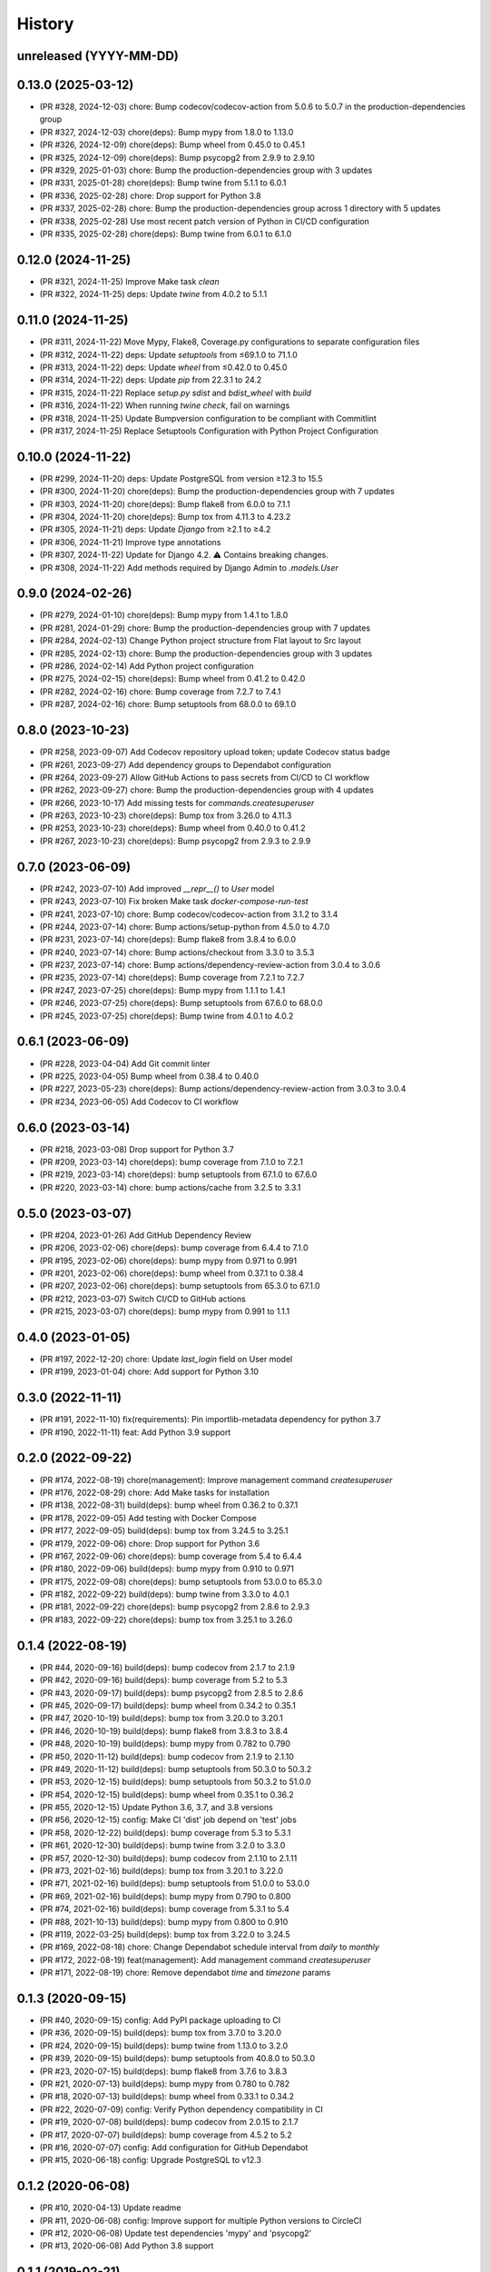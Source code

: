 .. :changelog:

History
-------

unreleased (YYYY-MM-DD)
+++++++++++++++++++++++

0.13.0 (2025-03-12)
+++++++++++++++++++

- (PR #328, 2024-12-03) chore: Bump codecov/codecov-action from 5.0.6 to 5.0.7 in the production-dependencies group
- (PR #327, 2024-12-03) chore(deps): Bump mypy from 1.8.0 to 1.13.0
- (PR #326, 2024-12-09) chore(deps): Bump wheel from 0.45.0 to 0.45.1
- (PR #325, 2024-12-09) chore(deps): Bump psycopg2 from 2.9.9 to 2.9.10
- (PR #329, 2025-01-03) chore: Bump the production-dependencies group with 3 updates
- (PR #331, 2025-01-28) chore(deps): Bump twine from 5.1.1 to 6.0.1
- (PR #336, 2025-02-28) chore: Drop support for Python 3.8
- (PR #337, 2025-02-28) chore: Bump the production-dependencies group across 1 directory with 5 updates
- (PR #338, 2025-02-28) Use most recent patch version of Python in CI/CD configuration
- (PR #335, 2025-02-28) chore(deps): Bump twine from 6.0.1 to 6.1.0

0.12.0 (2024-11-25)
+++++++++++++++++++

- (PR #321, 2024-11-25) Improve Make task `clean`
- (PR #322, 2024-11-25) deps: Update `twine` from 4.0.2 to 5.1.1

0.11.0 (2024-11-25)
+++++++++++++++++++

- (PR #311, 2024-11-22) Move Mypy, Flake8, Coverage.py configurations to separate configuration files
- (PR #312, 2024-11-22) deps: Update `setuptools` from ≤69.1.0 to 71.1.0
- (PR #313, 2024-11-22) deps: Update `wheel` from ≤0.42.0 to 0.45.0
- (PR #314, 2024-11-22) deps: Update `pip` from 22.3.1 to 24.2
- (PR #315, 2024-11-22) Replace `setup.py sdist` and `bdist_wheel` with `build`
- (PR #316, 2024-11-22) When running `twine check`, fail on warnings
- (PR #318, 2024-11-25) Update Bumpversion configuration to be compliant with Commitlint
- (PR #317, 2024-11-25) Replace Setuptools Configuration with Python Project Configuration

0.10.0 (2024-11-22)
+++++++++++++++++++

- (PR #299, 2024-11-20) deps: Update PostgreSQL from version ≥12.3 to 15.5
- (PR #300, 2024-11-20) chore(deps): Bump the production-dependencies group with 7 updates
- (PR #303, 2024-11-20) chore(deps): Bump flake8 from 6.0.0 to 7.1.1
- (PR #304, 2024-11-20) chore(deps): Bump tox from 4.11.3 to 4.23.2
- (PR #305, 2024-11-21) deps: Update `Django` from ≥2.1 to ≥4.2
- (PR #306, 2024-11-21) Improve type annotations
- (PR #307, 2024-11-22) Update for Django 4.2. ⚠️ Contains breaking changes.
- (PR #308, 2024-11-22) Add methods required by Django Admin to `.models.User`

0.9.0 (2024-02-26)
++++++++++++++++++

- (PR #279, 2024-01-10) chore(deps): Bump mypy from 1.4.1 to 1.8.0
- (PR #281, 2024-01-29) chore: Bump the production-dependencies group with 7 updates
- (PR #284, 2024-02-13) Change Python project structure from Flat layout to Src layout
- (PR #285, 2024-02-13) chore: Bump the production-dependencies group with 3 updates
- (PR #286, 2024-02-14) Add Python project configuration
- (PR #275, 2024-02-15) chore(deps): Bump wheel from 0.41.2 to 0.42.0
- (PR #282, 2024-02-16) chore: Bump coverage from 7.2.7 to 7.4.1
- (PR #287, 2024-02-16) chore: Bump setuptools from 68.0.0 to 69.1.0

0.8.0 (2023-10-23)
++++++++++++++++++

- (PR #258, 2023-09-07) Add Codecov repository upload token; update Codecov status badge
- (PR #261, 2023-09-27) Add dependency groups to Dependabot configuration
- (PR #264, 2023-09-27) Allow GitHub Actions to pass secrets from CI/CD to CI workflow
- (PR #262, 2023-09-27) chore: Bump the production-dependencies group with 4 updates
- (PR #266, 2023-10-17) Add missing tests for `commands.createsuperuser`
- (PR #263, 2023-10-23) chore(deps): Bump tox from 3.26.0 to 4.11.3
- (PR #253, 2023-10-23) chore(deps): Bump wheel from 0.40.0 to 0.41.2
- (PR #267, 2023-10-23) chore(deps): Bump psycopg2 from 2.9.3 to 2.9.9

0.7.0 (2023-06-09)
++++++++++++++++++

- (PR #242, 2023-07-10) Add improved `__repr__()` to `User` model
- (PR #243, 2023-07-10) Fix broken Make task `docker-compose-run-test`
- (PR #241, 2023-07-10) chore: Bump codecov/codecov-action from 3.1.2 to 3.1.4
- (PR #244, 2023-07-14) chore: Bump actions/setup-python from 4.5.0 to 4.7.0
- (PR #231, 2023-07-14) chore(deps): Bump flake8 from 3.8.4 to 6.0.0
- (PR #240, 2023-07-14) chore: Bump actions/checkout from 3.3.0 to 3.5.3
- (PR #237, 2023-07-14) chore: Bump actions/dependency-review-action from 3.0.4 to 3.0.6
- (PR #235, 2023-07-14) chore(deps): Bump coverage from 7.2.1 to 7.2.7
- (PR #247, 2023-07-25) chore(deps): Bump mypy from 1.1.1 to 1.4.1
- (PR #246, 2023-07-25) chore(deps): Bump setuptools from 67.6.0 to 68.0.0
- (PR #245, 2023-07-25) chore(deps): Bump twine from 4.0.1 to 4.0.2

0.6.1 (2023-06-09)
++++++++++++++++++

- (PR #228, 2023-04-04) Add Git commit linter
- (PR #225, 2023-04-05) Bump wheel from 0.38.4 to 0.40.0
- (PR #227, 2023-05-23) chore(deps): Bump actions/dependency-review-action from 3.0.3 to 3.0.4
- (PR #234, 2023-06-05) Add Codecov to CI workflow

0.6.0 (2023-03-14)
++++++++++++++++++

- (PR #218, 2023-03-08) Drop support for Python 3.7
- (PR #209, 2023-03-14) chore(deps): bump coverage from 7.1.0 to 7.2.1
- (PR #219, 2023-03-14) chore(deps): bump setuptools from 67.1.0 to 67.6.0
- (PR #220, 2023-03-14) chore: bump actions/cache from 3.2.5 to 3.3.1

0.5.0 (2023-03-07)
++++++++++++++++++

- (PR #204, 2023-01-26) Add GitHub Dependency Review
- (PR #206, 2023-02-06) chore(deps): bump coverage from 6.4.4 to 7.1.0
- (PR #195, 2023-02-06) chore(deps): bump mypy from 0.971 to 0.991
- (PR #201, 2023-02-06) chore(deps): bump wheel from 0.37.1 to 0.38.4
- (PR #207, 2023-02-06) chore(deps): bump setuptools from 65.3.0 to 67.1.0
- (PR #212, 2023-03-07) Switch CI/CD to GitHub actions
- (PR #215, 2023-03-07) chore(deps): bump mypy from 0.991 to 1.1.1

0.4.0 (2023-01-05)
++++++++++++++++++

- (PR #197, 2022-12-20) chore: Update `last_login` field on User model
- (PR #199, 2023-01-04) chore: Add support for Python 3.10

0.3.0 (2022-11-11)
++++++++++++++++++

- (PR #191, 2022-11-10) fix(requirements): Pin importlib-metadata dependency for python 3.7
- (PR #190, 2022-11-11) feat: Add Python 3.9 support

0.2.0 (2022-09-22)
++++++++++++++++++

- (PR #174, 2022-08-19) chore(management): Improve management command `createsuperuser`
- (PR #176, 2022-08-29) chore: Add Make tasks for installation
- (PR #138, 2022-08-31) build(deps): bump wheel from 0.36.2 to 0.37.1
- (PR #178, 2022-09-05) Add testing with Docker Compose
- (PR #177, 2022-09-05) build(deps): bump tox from 3.24.5 to 3.25.1
- (PR #179, 2022-09-06) chore: Drop support for Python 3.6
- (PR #167, 2022-09-06) chore(deps): bump coverage from 5.4 to 6.4.4
- (PR #180, 2022-09-06) build(deps): bump mypy from 0.910 to 0.971
- (PR #175, 2022-09-08) chore(deps): bump setuptools from 53.0.0 to 65.3.0
- (PR #182, 2022-09-22) build(deps): bump twine from 3.3.0 to 4.0.1
- (PR #181, 2022-09-22) chore(deps): bump psycopg2 from 2.8.6 to 2.9.3
- (PR #183, 2022-09-22) chore(deps): bump tox from 3.25.1 to 3.26.0

0.1.4 (2022-08-19)
++++++++++++++++++

- (PR #44, 2020-09-16) build(deps): bump codecov from 2.1.7 to 2.1.9
- (PR #42, 2020-09-16) build(deps): bump coverage from 5.2 to 5.3
- (PR #43, 2020-09-17) build(deps): bump psycopg2 from 2.8.5 to 2.8.6
- (PR #45, 2020-09-17) build(deps): bump wheel from 0.34.2 to 0.35.1
- (PR #47, 2020-10-19) build(deps): bump tox from 3.20.0 to 3.20.1
- (PR #46, 2020-10-19) build(deps): bump flake8 from 3.8.3 to 3.8.4
- (PR #48, 2020-10-19) build(deps): bump mypy from 0.782 to 0.790
- (PR #50, 2020-11-12) build(deps): bump codecov from 2.1.9 to 2.1.10
- (PR #49, 2020-11-12) build(deps): bump setuptools from 50.3.0 to 50.3.2
- (PR #53, 2020-12-15) build(deps): bump setuptools from 50.3.2 to 51.0.0
- (PR #54, 2020-12-15) build(deps): bump wheel from 0.35.1 to 0.36.2
- (PR #55, 2020-12-15) Update Python 3.6, 3.7, and 3.8 versions
- (PR #56, 2020-12-15) config: Make CI 'dist' job depend on 'test' jobs
- (PR #58, 2020-12-22) build(deps): bump coverage from 5.3 to 5.3.1
- (PR #61, 2020-12-30) build(deps): bump twine from 3.2.0 to 3.3.0
- (PR #57, 2020-12-30) build(deps): bump codecov from 2.1.10 to 2.1.11
- (PR #73, 2021-02-16) build(deps): bump tox from 3.20.1 to 3.22.0
- (PR #71, 2021-02-16) build(deps): bump setuptools from 51.0.0 to 53.0.0
- (PR #69, 2021-02-16) build(deps): bump mypy from 0.790 to 0.800
- (PR #74, 2021-02-16) build(deps): bump coverage from 5.3.1 to 5.4
- (PR #88, 2021-10-13) build(deps): bump mypy from 0.800 to 0.910
- (PR #119, 2022-03-25) build(deps): bump tox from 3.22.0 to 3.24.5
- (PR #169, 2022-08-18) chore: Change Dependabot schedule interval from `daily` to `monthly`
- (PR #172, 2022-08-19) feat(management): Add management command `createsuperuser`
- (PR #171, 2022-08-19) chore: Remove dependabot `time` and `timezone` params

0.1.3 (2020-09-15)
++++++++++++++++++

- (PR #40, 2020-09-15) config: Add PyPI package uploading to CI
- (PR #36, 2020-09-15) build(deps): bump tox from 3.7.0 to 3.20.0
- (PR #24, 2020-09-15) build(deps): bump twine from 1.13.0 to 3.2.0
- (PR #39, 2020-09-15) build(deps): bump setuptools from 40.8.0 to 50.3.0
- (PR #23, 2020-07-15) build(deps): bump flake8 from 3.7.6 to 3.8.3
- (PR #21, 2020-07-13) build(deps): bump mypy from 0.780 to 0.782
- (PR #18, 2020-07-13) build(deps): bump wheel from 0.33.1 to 0.34.2
- (PR #22, 2020-07-09) config: Verify Python dependency compatibility in CI
- (PR #19, 2020-07-08) build(deps): bump codecov from 2.0.15 to 2.1.7
- (PR #17, 2020-07-07) build(deps): bump coverage from 4.5.2 to 5.2
- (PR #16, 2020-07-07) config: Add configuration for GitHub Dependabot
- (PR #15, 2020-06-18) config: Upgrade PostgreSQL to v12.3

0.1.2 (2020-06-08)
++++++++++++++++++

* (PR #10, 2020-04-13) Update readme
* (PR #11, 2020-06-08) config: Improve support for multiple Python versions to CircleCI
* (PR #12, 2020-06-08) Update test dependencies 'mypy' and 'psycopg2'
* (PR #13, 2020-06-08) Add Python 3.8 support

0.1.1 (2019-02-21)
++++++++++++++++++

* setup: fix missing package data files

0.1.0 (2019-02-21)
++++++++++++++++++

* First implementation.
* First release on PyPI.
